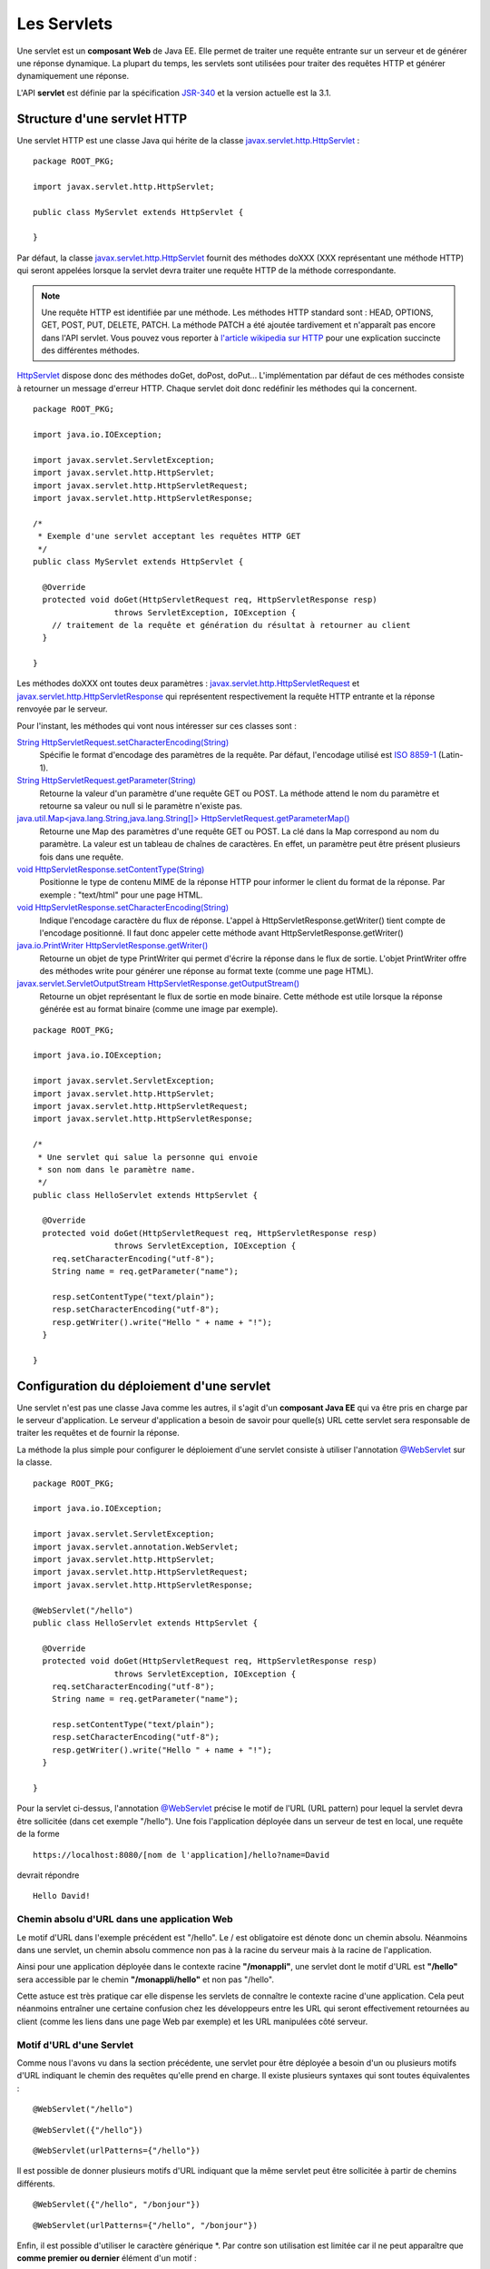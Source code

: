 Les Servlets
############

Une servlet est un **composant Web** de Java EE. Elle permet de traiter
une requête entrante sur un serveur et de générer une réponse dynamique.
La plupart du temps, les servlets sont utilisées pour traiter des
requêtes HTTP et générer dynamiquement une réponse.

L'API **servlet** est définie par la spécification JSR-340_ et la version 
actuelle est la 3.1.

Structure d'une servlet HTTP
****************************

Une servlet HTTP est une classe Java qui hérite de la classe 
javax.servlet.http.HttpServlet_ :

::

    package ROOT_PKG;

    import javax.servlet.http.HttpServlet;

    public class MyServlet extends HttpServlet {

    }

Par défaut, la classe javax.servlet.http.HttpServlet_
fournit des méthodes doXXX (XXX représentant une méthode HTTP) qui
seront appelées lorsque la servlet devra traiter une requête HTTP de la
méthode correspondante.

.. note::
    Une requête HTTP est identifiée par une méthode. Les méthodes HTTP
    standard sont : HEAD, OPTIONS, GET, POST, PUT, DELETE, PATCH. La méthode
    PATCH a été ajoutée tardivement et n'apparaît pas encore dans l'API
    servlet. Vous pouvez vous reporter à `l'article wikipedia sur
    HTTP <https://fr.wikipedia.org/wiki/Hypertext_Transfer_Protocol>`__ pour
    une explication succincte des différentes méthodes.

HttpServlet_ dispose donc des méthodes doGet, doPost, doPut...
L'implémentation par défaut de ces méthodes consiste à retourner un
message d'erreur HTTP. Chaque servlet doit donc redéfinir les méthodes
qui la concernent.

::

    package ROOT_PKG;

    import java.io.IOException;

    import javax.servlet.ServletException;
    import javax.servlet.http.HttpServlet;
    import javax.servlet.http.HttpServletRequest;
    import javax.servlet.http.HttpServletResponse;

    /*
     * Exemple d'une servlet acceptant les requêtes HTTP GET 
     */
    public class MyServlet extends HttpServlet {
        
      @Override
      protected void doGet(HttpServletRequest req, HttpServletResponse resp) 
                     throws ServletException, IOException {
        // traitement de la requête et génération du résultat à retourner au client
      }

    }

Les méthodes doXXX ont toutes deux paramètres :
javax.servlet.http.HttpServletRequest_ et javax.servlet.http.HttpServletResponse_
qui représentent respectivement la requête HTTP entrante et la réponse
renvoyée par le serveur.

Pour l'instant, les méthodes qui vont nous intéresser sur ces classes
sont :

`String HttpServletRequest.setCharacterEncoding(String) <https://docs.oracle.com/javaee/7/api/javax/servlet/ServletRequest.html#setCharacterEncoding-java.lang.String->`__
    Spécifie le format d'encodage des paramètres de la requête. Par
    défaut, l'encodage utilisé est `ISO
    8859-1 <https://fr.wikipedia.org/wiki/ISO_8859-1>`__ (Latin-1).
`String HttpServletRequest.getParameter(String) <https://docs.oracle.com/javaee/7/api/javax/servlet/ServletRequest.html#getParameter-java.lang.String->`__
    Retourne la valeur d'un paramètre d'une requête GET ou POST. La
    méthode attend le nom du paramètre et retourne sa valeur ou null si
    le paramètre n'existe pas.
`java.util.Map<java.lang.String,java.lang.String[]> HttpServletRequest.getParameterMap() <https://docs.oracle.com/javaee/7/api/javax/servlet/ServletRequest.html#getParameter-java.lang.String->`__
    Retourne une Map des paramètres d'une requête GET ou POST. La clé
    dans la Map correspond au nom du paramètre. La valeur est un tableau
    de chaînes de caractères. En effet, un paramètre peut être présent
    plusieurs fois dans une requête.
`void HttpServletResponse.setContentType(String) <https://docs.oracle.com/javaee/7/api/javax/servlet/ServletResponse.html#setContentType-java.lang.String->`__
    Positionne le type de contenu MIME de la réponse HTTP pour informer
    le client du format de la réponse. Par exemple : "text/html" pour
    une page HTML.
`void HttpServletResponse.setCharacterEncoding(String) <https://docs.oracle.com/javaee/7/api/javax/servlet/ServletResponse.html#setCharacterEncoding-java.lang.String->`__
    Indique l'encodage caractère du flux de réponse. L'appel à
    HttpServletResponse.getWriter() tient compte de l'encodage
    positionné. Il faut donc appeler cette méthode avant
    HttpServletResponse.getWriter()
`java.io.PrintWriter HttpServletResponse.getWriter() <https://docs.oracle.com/javaee/7/api/javax/servlet/ServletResponse.html#getWriter-->`__
    Retourne un objet de type PrintWriter qui permet d'écrire la réponse
    dans le flux de sortie. L'objet PrintWriter offre des méthodes write
    pour générer une réponse au format texte (comme une page HTML).
`javax.servlet.ServletOutputStream HttpServletResponse.getOutputStream() <https://docs.oracle.com/javaee/7/api/javax/servlet/ServletResponse.html#getOutputStream-->`__
    Retourne un objet représentant le flux de sortie en mode binaire.
    Cette méthode est utile lorsque la réponse générée est au format
    binaire (comme une image par exemple).

::

    package ROOT_PKG;

    import java.io.IOException;

    import javax.servlet.ServletException;
    import javax.servlet.http.HttpServlet;
    import javax.servlet.http.HttpServletRequest;
    import javax.servlet.http.HttpServletResponse;

    /*
     * Une servlet qui salue la personne qui envoie
     * son nom dans le paramètre name.
     */
    public class HelloServlet extends HttpServlet {
        
      @Override
      protected void doGet(HttpServletRequest req, HttpServletResponse resp) 
                     throws ServletException, IOException {
        req.setCharacterEncoding("utf-8");
        String name = req.getParameter("name");

        resp.setContentType("text/plain");
        resp.setCharacterEncoding("utf-8");
        resp.getWriter().write("Hello " + name + "!");
      }

    }

Configuration du déploiement d'une servlet
******************************************

Une servlet n'est pas une classe Java comme les autres, il s'agit d'un
**composant Java EE** qui va être pris en charge par le serveur
d'application. Le serveur d'application a besoin de savoir pour
quelle(s) URL cette servlet sera responsable de traiter les requêtes et
de fournir la réponse.

La méthode la plus simple pour configurer le déploiement d'une servlet
consiste à utiliser l'annotation `@WebServlet`_ sur la classe.

::

    package ROOT_PKG;

    import java.io.IOException;

    import javax.servlet.ServletException;
    import javax.servlet.annotation.WebServlet;
    import javax.servlet.http.HttpServlet;
    import javax.servlet.http.HttpServletRequest;
    import javax.servlet.http.HttpServletResponse;

    @WebServlet("/hello")
    public class HelloServlet extends HttpServlet {

      @Override
      protected void doGet(HttpServletRequest req, HttpServletResponse resp) 
                     throws ServletException, IOException {
        req.setCharacterEncoding("utf-8");
        String name = req.getParameter("name");

        resp.setContentType("text/plain");
        resp.setCharacterEncoding("utf-8");
        resp.getWriter().write("Hello " + name + "!");
      }

    }

Pour la servlet ci-dessus, l'annotation `@WebServlet`_ précise le motif de
l'URL (URL pattern) pour lequel la servlet devra être sollicitée (dans
cet exemple "/hello"). Une fois l'application déployée dans un serveur
de test en local, une requête de la forme

::

    https://localhost:8080/[nom de l'application]/hello?name=David

devrait répondre

::

    Hello David!

Chemin absolu d'URL dans une application Web
============================================

Le motif d'URL dans l'exemple précédent est "/hello". Le / est
obligatoire est dénote donc un chemin absolu. Néanmoins dans une
servlet, un chemin absolu commence non pas à la racine du serveur mais à
la racine de l'application.

Ainsi pour une application déployée dans le contexte racine
**"/monappli"**, une servlet dont le motif d'URL est **"/hello"** sera
accessible par le chemin **"/monappli/hello"** et non pas "/hello".

Cette astuce est très pratique car elle dispense les servlets de
connaître le contexte racine d'une application. Cela peut néanmoins
entraîner une certaine confusion chez les développeurs entre les URL qui
seront effectivement retournées au client (comme les liens dans une page
Web par exemple) et les URL manipulées côté serveur.

Motif d'URL d'une Servlet
=========================

Comme nous l'avons vu dans la section précédente, une servlet pour être
déployée a besoin d'un ou plusieurs motifs d'URL indiquant le chemin des
requêtes qu'elle prend en charge. Il existe plusieurs syntaxes qui sont
toutes équivalentes :

::

    @WebServlet("/hello")

::

    @WebServlet({"/hello"})

::

    @WebServlet(urlPatterns={"/hello"})

Il est possible de donner plusieurs motifs d'URL indiquant que la même
servlet peut être sollicitée à partir de chemins différents.

::

    @WebServlet({"/hello", "/bonjour"})

::

    @WebServlet(urlPatterns={"/hello", "/bonjour"})

Enfin, il est possible d'utiliser le caractère générique \*. Par contre
son utilisation est limitée car il ne peut apparaître que **comme
premier ou dernier** élément d'un motif :

::

    // Toutes les URL se terminant par .html
    @WebServlet("*.html")

::

    // Toutes les URL commençant par /hello/
    @WebServlet("/hello/*")


Utilisation du fichier de déploiement web.xml
*********************************************

Nous avons vu que l'annotation @WebServlet_ permet d'indiquer comment
une servlet doit être déployée dans le serveur. S'il préfère, le
développeur a la possibilité de spécifier ces informations dans le
fichier de déploiement :file:`web.xml` plutôt que d'utiliser une annotation.

Les annotations n'ont été introduites dans le langage Java que depuis la
version 5. Pour J2EE, le recours au fichier de déploiement :file:`web.xml` était
la seule façon de déclarer les servlets. Ce fichier reste donc encore
aujourd'hui très utilisé par les développeurs, particulièrement pour
déclarer des servlets provenant de frameworks et de bibliothèques tiers.
Pour déclarer une servlet dans une fichier :file:`web.xml`, il suffit d'associer
un identifiant avec le nom de la classe de la servlet. Ensuite, on
précise un ou des motifs d'URL pour cette servlet de la façon suivante :

.. code-block :: xml

    <web-app 
      xmlns="https://java.sun.com/xml/ns/javaee" 
      xmlns:xsi="https://www.w3.org/2001/XMLSchema-instance"
      xsi:schemaLocation="https://java.sun.com/xml/ns/javaee 
                          https://java.sun.com/xml/ns/javaee/web-app_3_0.xsd"
      version="3.0">
      
      <!-- la déclaration de la servlet -->
      <servlet>
        <servlet-name>nomLogiqueDeLaServlet</servlet-name>
        <!-- le nom de la classe implémentant la servlet (précédé du nom du package) -->
        <servlet-class>le.nom.complet.de.la.classe.de.la.Servlet</servlet-class>
      </servlet>
      
      <!-- l'association de la servlet avec un motif d'URL -->
      <servlet-mapping>
        <servlet-name>nomLogiqueDeLaServlet</servlet-name>
        <!-- le motif d'url (par exemple *.html ou /servlet) -->
        <url-pattern>/ma-servlet</url-pattern>
      </servlet-mapping>

    </web-app>

Pour rappel, le fichier :file:`web.xml` doit **obligatoirement** se trouver dans
le répertoire :file:`WEB-INF` de l'application Web finale. Dans un projet Maven,
on placera donc ce fichier dans le répertoire
:file:`src/main/webapp/WEB-INF`.

.. note::
    
    Java EE est une plate-forme pour laquelle les développeurs
    d'applications implémentent des **composants** (Web, métier, ...). Pour
    fournir les informations de déploiement de ces composants, nous verrons
    qu'il est toujours possible d'utiliser des annotations ou des
    descripteurs de déploiement (des fichiers XML). L'utilisation
    d'annotations offre l'avantage de déclarer les informations au plus près
    du code. Au contraire, le descripteur de déploiement centralise
    l'ensemble des informations pour une application. Il permet une plus
    grande souplesse au détriment de la verbosité et de la nécessité de
    maintenir un fichier XML.

Exercice
********

.. admonition:: Traitement d'un formulaire
    :class: hint

    **Objectif**
        Réaliser une application Web qui fournit une page d'accueil
        présentant un formulaire Web. 
        
        Le formulaire permet de saisir un code produit
        et le libellé d'un produit. Lorsqu'utilisateur envoie les données au serveur,
        ce dernier répond par une page qui rappelle le nom du produit et qui
        affiche un code barre 2D correspondant à son code.
        
        Pour la génération du code barre, vous utiliserez une servlet fournie par une
        bibliothèque tierce : **barcode4j**. Cette servlet génère des codes
        barres à la volée.

    **Modèle Maven du projet à télécharger**
        :download:`webapp-template.zip <assets/templates/webapp-template.zip>`
    **Ajout de barcode4j dans le projet**
        Maven va vous permettre de récupérer automatiquement les
        bibliothèques qui vont vous être utiles pour cet exercice. Ouvrez le
        fichier :file:`pom.xml` du projet et dans la balise ``<dependencies>``,
        ajoutez les deux dépendences suivantes :

        .. code-block:: xml

            <dependency>
              <groupId>net.sf.barcode4j</groupId>
              <artifactId>barcode4j</artifactId>
              <version>2.1</version>
            </dependency>
            <dependency>
              <groupId>avalon-framework</groupId>
              <artifactId>avalon-framework-api</artifactId>
              <version>4.2.0</version>
            </dependency>

        La sauvegarde du fichier :file:`pom.xml` dans votre IDE doit entraîner un
        téléchargement par Maven de ces dépendances et leur ajout dans la
        configuration du projet.

        La servlet fournie par barcode4j s'appelle :
        ``org.krysalis.barcode4j.servlet.BarcodeServlet``

        Une fois la servlet déclarée dans le fichier :file:`web.xml`, 
        vous pouvez y accéder en passant des paramètres HTTP détaillés dans la
        `documentation <http://barcode4j.sourceforge.net/2.1/servlet.html>`__.

        Un code barre 2D correspond au type **datamatrix** pour la servlet
        barcode4J. Autrement dit, il faut passer ``type=datamatrix`` comme
        paramètre à cette servlet.

        .. figure:: assets/servlet/barcode4j-example.png
        
            Exemple de code barre 2D (datamatrix) généré par barcode4

    **Mise en place du projet**
        Éditer le fichier pom.xml du template et modifier la balise
        artifactId pour spécifier le nom de votre projet.
    **Intégration du projet dans Eclipse**
        L'intégration du projet dans Eclipse suit la même procédure que
        celle vue dans :ref:`maven_eclipse_import`

.. _JSR-340: https://jcp.org/aboutJava/communityprocess/final/jsr340/index.html
.. _javax.servlet.http.HttpServlet: https://docs.oracle.com/javaee/7/api/javax/servlet/http/HttpServlet.html
.. _HttpServlet: https://docs.oracle.com/javaee/7/api/javax/servlet/http/HttpServlet.html
.. _javax.servlet.http.HttpServletRequest: https://docs.oracle.com/javaee/7/api/javax/servlet/http/HttpServletRequest.html
.. _javax.servlet.http.HttpServletResponse: https://docs.oracle.com/javaee/7/api/javax/servlet/http/HttpServletResponse.html
.. _HttpServletRequest: https://docs.oracle.com/javaee/7/api/javax/servlet/http/HttpServletRequest.html
.. _HttpServletResponse: https://docs.oracle.com/javaee/7/api/javax/servlet/http/HttpServletResponse.html
.. _@WebServlet: https://docs.oracle.com/javaee/7/api/javax/servlet/annotation/WebServlet.html


